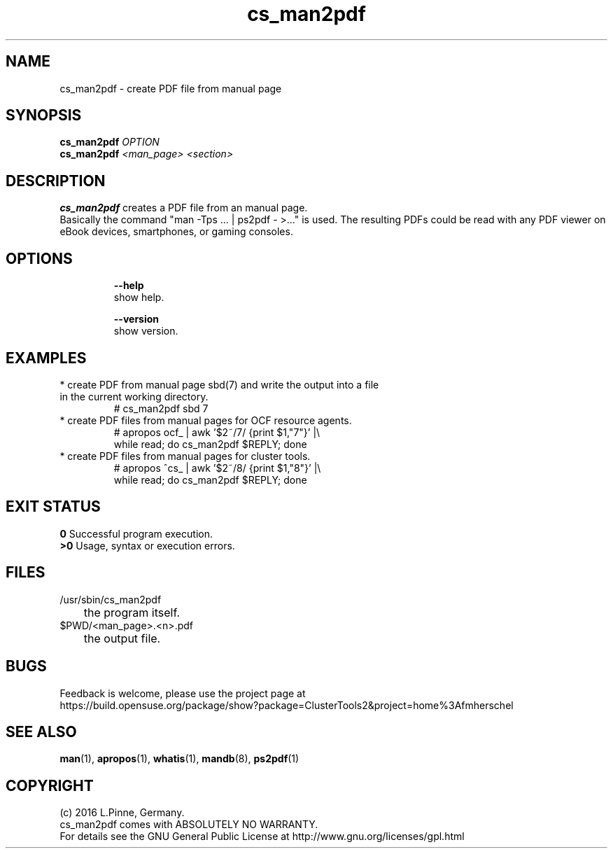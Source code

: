 .TH cs_man2pdf 8 "29 Jan 2016" "" "ClusterTools2"
.\"
.SH NAME
cs_man2pdf \- create PDF file from manual page
.\"
.SH SYNOPSIS
.B cs_man2pdf \fIOPTION\fR
.br
.B cs_man2pdf \fI<man_page>\fR \fI<section>\fR
.br
.\"
.SH DESCRIPTION
\fBcs_man2pdf\fP creates a PDF file from an manual page.
.br
Basically the command "man -Tps ... | ps2pdf - >..." is used.
The resulting PDFs could be read with any PDF viewer on eBook devices,
smartphones, or gaming consoles. 
.br
.\"
.SH OPTIONS
.HP
\fB --help\fR
        show help.
.HP
\fB --version\fR
        show version.
.\"
.SH EXAMPLES
.TP
* create PDF from manual page sbd(7) and write the output into a file in the current working directory.
.br
# cs_man2pdf sbd 7
.TP
* create PDF files from manual pages for OCF resource agents.
.br
# apropos ocf_ | awk '$2~/7/ {print $1,"7"}' |\\
.br
  while read; do cs_man2pdf $REPLY; done
.TP
* create PDF files from manual pages for cluster tools.
.br
# apropos ^cs_ | awk '$2~/8/ {print $1,"8"}' |\\
.br
  while read; do cs_man2pdf $REPLY; done
.\"
.\" * create PDFs from manual pages of an RPM
.\"
.SH EXIT STATUS
.B 0
Successful program execution.
.br
.B >0 
Usage, syntax or execution errors.
.\"
.SH FILES
.TP
/usr/sbin/cs_man2pdf
	the program itself.
.TP
$PWD/<man_page>.<n>.pdf
	the output file.
.\"
.SH BUGS
Feedback is welcome, please use the project page at
.br
https://build.opensuse.org/package/show?package=ClusterTools2&project=home%3Afmherschel
.\"
.SH SEE ALSO
\fBman\fP(1), \fBapropos\fP(1), \fBwhatis\fP(1), \fBmandb\fP(8), \fBps2pdf\fP(1)
.\"
.SH COPYRIGHT
(c) 2016 L.Pinne, Germany.
.br
cs_man2pdf comes with ABSOLUTELY NO WARRANTY.
.br
For details see the GNU General Public License at
http://www.gnu.org/licenses/gpl.html
.\"
